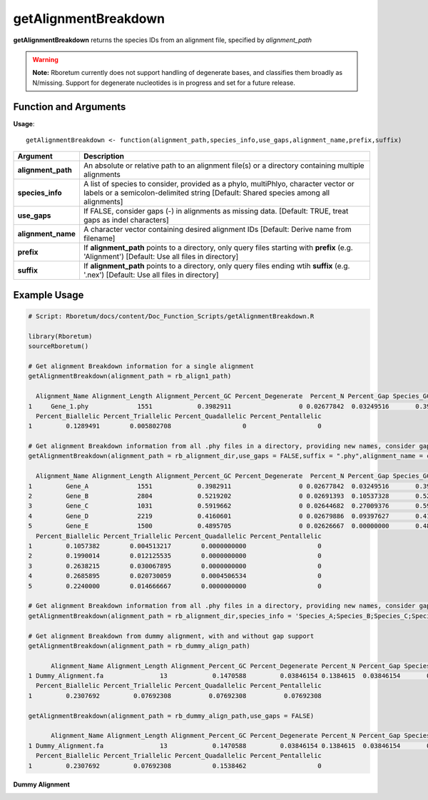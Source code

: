 .. _getAlignmentBreakdown:

##########################
**getAlignmentBreakdown**
##########################

**getAlignmentBreakdown** returns the species IDs from an alignment file, specified by *alignment_path*

.. warning::
  
  **Note:** Rboretum currently does not support handling of degenerate bases, and classifies them broadly as N/missing. Support for degenerate nucleotides is in progress and set for a future release. 

=======================
Function and Arguments
=======================

**Usage**:
::

  getAlignmentBreakdown <- function(alignment_path,species_info,use_gaps,alignment_name,prefix,suffix)

===========================      ===============================================================================================================================================================================================================
 Argument                         Description
===========================      ===============================================================================================================================================================================================================
**alignment_path**				        An absolute or relative path to an alignment file(s) or a directory containing multiple alignments
**species_info**                  A list of species to consider, provided as a phylo, multiPhlyo, character vector or labels or a semicolon-delimited string [Default: Shared species among all alignments]
**use_gaps**                      If FALSE, consider gaps (-) in alignments as missing data. [Default: TRUE, treat gaps as indel characters]
**alignment_name**                A character vector containing desired alignment IDs [Default: Derive name from filename]
**prefix**                        If **alignment_path** points to a directory, only query files starting with **prefix** (e.g. 'Alignment') [Default: Use all files in directory]
**suffix**                        If **alignment_path** points to a directory, only query files ending wtih **suffix** (e.g. '.nex') [Default: Use all files in directory]
===========================      ===============================================================================================================================================================================================================

==============
Example Usage
==============

.. code-block:: r
  
  # Script: Rboretum/docs/content/Doc_Function_Scripts/getAlignmentBreakdown.R

  library(Rboretum)
  sourceRboretum()
  
  # Get alignment Breakdown information for a single alignment
  getAlignmentBreakdown(alignment_path = rb_align1_path)

    Alignment_Name Alignment_Length Alignment_Percent_GC Percent_Degenerate  Percent_N Percent_Gap Species_GC_Mean Species_GC_StdDev Percent_Nonbase Percent_Invariant Percent_Singleton Percent_Parsimony_Informative
  1     Gene_1.phy             1551            0.3982911                  0 0.02677842  0.03249516       0.3982685       0.006593726               0         0.7176015         0.1476467                     0.1263701
    Percent_Biallelic Percent_Triallelic Percent_Quadallelic Percent_Pentallelic
  1         0.1289491        0.005802708                   0                   0

  # Get alignment Breakdown information from all .phy files in a directory, providing new names, consider gaps as missing data
  getAlignmentBreakdown(alignment_path = rb_alignment_dir,use_gaps = FALSE,suffix = ".phy",alignment_name = c('Gene_A','Gene_B','Gene_C','Gene_D','Gene_E'))

    Alignment_Name Alignment_Length Alignment_Percent_GC Percent_Degenerate  Percent_N Percent_Gap Species_GC_Mean Species_GC_StdDev Percent_Nonbase Percent_Invariant Percent_Singleton Percent_Parsimony_Informative
  1         Gene_A             1551            0.3982911                  0 0.02677842  0.03249516       0.3982685       0.006593726      0.02707930         0.7504836         0.1121857                     0.1044487
  2         Gene_B             2804            0.5219202                  0 0.02691393  0.10537328       0.5219258       0.002919946      0.09486448         0.4925107         0.2014979                     0.1690442
  3         Gene_C             1031            0.5919662                  0 0.02644682  0.27009376       0.5919771       0.009096305      0.23957323         0.2580019         0.2085354                     0.2279340
  4         Gene_D             2219            0.4160601                  0 0.02679886  0.09397627       0.4160605       0.005487643      0.07706174         0.4173051         0.2158630                     0.2532672
  5         Gene_E             1500            0.4895705                  0 0.02626667  0.00000000       0.4895817       0.006269950      0.00000000         0.5713333         0.1900000                     0.2006667
    Percent_Biallelic Percent_Triallelic Percent_Quadallelic Percent_Pentallelic
  1         0.1057382        0.004513217        0.0000000000                   0
  2         0.1990014        0.012125535        0.0000000000                   0
  3         0.2638215        0.030067895        0.0000000000                   0
  4         0.2685895        0.020730059        0.0004506534                   0
  5         0.2240000        0.014666667        0.0000000000                   0
  
  # Get alignment Breakdown information from all .phy files in a directory, providing new names, consider gaps as indel data, and only analyze species A-E
  getAlignmentBreakdown(alignment_path = rb_alignment_dir,species_info = 'Species_A;Species_B;Species_C;Species_D;Species_E',use_gaps = TRUE,suffix = ".phy",alignment_name = c('Gene_A','Gene_B','Gene_C','Gene_D','Gene_E'))
  
  # Get alignment Breakdown from dummy alignment, with and without gap support
  getAlignmentBreakdown(alignment_path = rb_dummy_align_path)

        Alignment_Name Alignment_Length Alignment_Percent_GC Percent_Degenerate Percent_N Percent_Gap Species_GC_Mean Species_GC_StdDev Percent_Nonbase Percent_Invariant Percent_Singleton Percent_Parsimony_Informative
  1 Dummy_Alignment.fa               13            0.1470588         0.03846154 0.1384615  0.03846154       0.1686147         0.1825288       0.1538462         0.1538462         0.2307692                     0.3076923
    Percent_Biallelic Percent_Triallelic Percent_Quadallelic Percent_Pentallelic
  1         0.2307692         0.07692308          0.07692308          0.07692308

  getAlignmentBreakdown(alignment_path = rb_dummy_align_path,use_gaps = FALSE)

        Alignment_Name Alignment_Length Alignment_Percent_GC Percent_Degenerate Percent_N Percent_Gap Species_GC_Mean Species_GC_StdDev Percent_Nonbase Percent_Invariant Percent_Singleton Percent_Parsimony_Informative
  1 Dummy_Alignment.fa               13            0.1470588         0.03846154 0.1384615  0.03846154       0.1686147         0.1825288       0.1538462         0.2307692         0.1538462                     0.3846154
    Percent_Biallelic Percent_Triallelic Percent_Quadallelic Percent_Pentallelic
  1         0.2307692         0.07692308           0.1538462                   0

**Dummy Alignment**

.. image:: ../images/Dummy_Align.png
  :width: 600

